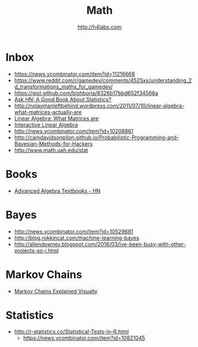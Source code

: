 #+STARTUP: showall
#+TITLE: Math
#+AUTHOR: http://h4labs.com
#+EMAIL: melling@h4labs.com

* Inbox

+ https://news.ycombinator.com/item?id=11216668
+ https://www.reddit.com/r/gamedev/comments/4525xs/understanding_2d_transformations_maths_for_gamedev/
+ https://gist.github.com/bishboria/8326b17bbd652f34566a
+ [[http://news.ycombinator.com/item?id=10056789][Ask HN: A Good Book About Statistics?]]
+ http://nolaymanleftbehind.wordpress.com/2011/07/10/linear-algebra-what-matrices-actually-are
+ [[http://news.ycombinator.com/item?id=10139554][Linear Algebra: What Matrices are]] 
+ [[http://news.ycombinator.com/item?id=10183725][Interactive Linear Algebra]]
+ http://news.ycombinator.com/item?id=10208861 
+ http://camdavidsonpilon.github.io/Probabilistic-Programming-and-Bayesian-Methods-for-Hackers
+ http://www.math.uah.edu/stat

* Books
+ [[https://news.ycombinator.com/item?id=10873471][Advanced Algebra Textbooks - HN]]

* Bayes
+ http://news.ycombinator.com/item?id=10529681
+ http://blog.rokkincat.com/machine-learning-bayes
+ http://allendowney.blogspot.com/2016/03/ive-been-busy-with-other-projects-so-i.html

* Markov Chains
+ [[http://setosa.io/ev/markov-chains/][Markov Chains Explained Visually]]

* Statistics
+ http://r-statistics.co/Statistical-Tests-in-R.html
 - https://news.ycombinator.com/item?id=10821045
